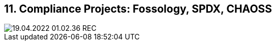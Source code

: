 == 11. Compliance Projects: Fossology, SPDX, CHAOSS









image::./ch_11/19.04.2022_01.02.36_REC.png[]

